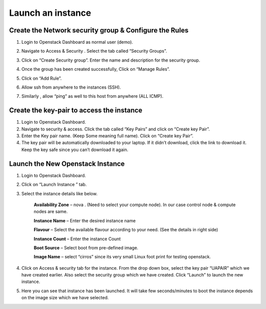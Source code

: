 Launch an instance
==================

.. 1. Go to ``Project > Compute > Access & Security > Key Pairs`` then create key Pair or Import Key Pair 

.. 2. Go to ``Project > Network > Networks`` then create Network 

.. 3. Go to ``Project > Compute > Instances`` then Launch Instance 

Create the Network security group & Configure the Rules
-------------------------------------------------------

#. Login to Openstack Dashboard as normal user (demo).
   
   .. image:: /_images/Instance-Overview.png

#. Navigate to Access & Security . Select the tab called “Security Groups”.

   .. image:: /_images/Access-Security.png

#. Click on “Create Security group”.  Enter the name and description for the security group.

   .. image:: /_images/Access-Security_Create-Security-group.png

#. Once the group has been created successfully, Click on “Manage Rules”.

#. Click  on “Add Rule”.

#. Allow ssh from anywhere to the instances (SSH).

#. Similarly , allow “ping” as well to this host from anywhere (ALL ICMP).


Create the key-pair to access the instance
------------------------------------------

#. Login to Openstack Dashboard.

#. Navigate to security & access. Click the tab called “Key Pairs” and click on  “Create key Pair”.

#. Enter the Key pair name.  (Keep Some meaning full name). Click on “Create key Pair”.

#. The key pair will be automatically downloaded to your laptop.  If it didn’t download, click the link to download it. Keep the key safe since you can’t download it again.


Launch the New Openstack Instance
---------------------------------

#. Login to Openstack Dashboard.

#. Click on “Launch Instance ” tab.

#. Select the instance details like below.

	**Availability Zone** – nova .  (Need to select your compute node). In our case control node & compute nodes are same.
	
	**Instance Name** – Enter the desired instance name

	**Flavour** – Select the available flavour according  to your need. (See the details in right side)

	**Instance Count** –  Enter the instance Count

	**Boot Source** – Select boot from pre-defined image.

	**Image Name** – select “cirros” since its very small Linux foot print for testing openstack.

#. Click on Access & security tab for the instance. From the drop down box, select the key pair “UAPAIR” which we have created earlier. Also select the security group which we have created. Click “Launch” to launch the new instance.

#. Here you can see that instance has been launched. It will take few seconds/minutes to boot the instance depends on the image size which we have selected.
